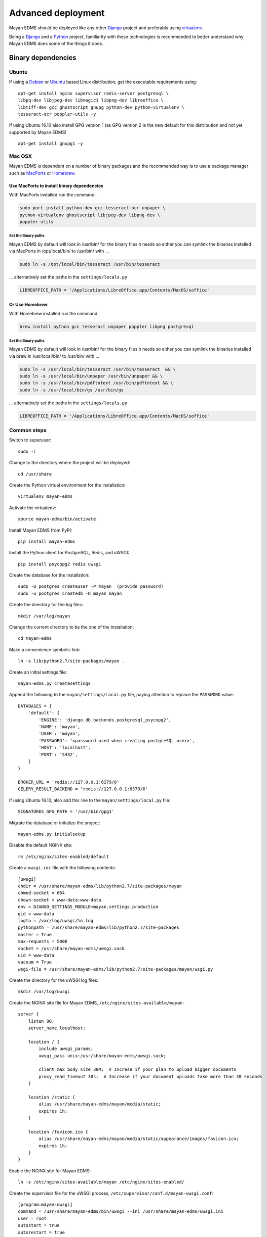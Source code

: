 ===================
Advanced deployment
===================

Mayan EDMS should be deployed like any other Django_ project and
preferably using virtualenv_.

Being a Django_ and a Python_ project, familiarity with these technologies is
recommended to better understand why Mayan EDMS does some of the things it
does.

Binary dependencies
===================

Ubuntu
------

If using a Debian_ or Ubuntu_ based Linux distribution, get the executable
requirements using::

    apt-get install nginx supervisor redis-server postgresql \
    libpq-dev libjpeg-dev libmagic1 libpng-dev libreoffice \
    libtiff-dev gcc ghostscript gnupg python-dev python-virtualenv \
    tesseract-ocr poppler-utils -y

If using Ubuntu 16.10 also install GPG version 1 (as GPG version 2 is the new default for this distribution and not yet supported by Mayan EDMS) ::

    apt-get install gnupg1 -y


Mac OSX
-------

Mayan EDMS is dependent on a number of binary packages and the recommended
way is to use a package manager such as `MacPorts <https://www.macports.org/>`_
or `Homebrew <http://brew.sh/>`_.


Use MacPorts to install binary dependencies
~~~~~~~~~~~~~~~~~~~~~~~~~~~~~~~~~~~~~~~~~~~

With MacPorts installed run the command:

.. code-block:: bash

    sudo port install python-dev gcc tesseract-ocr unpaper \
    python-virtualenv ghostscript libjpeg-dev libpng-dev \
    poppler-utils

Set the Binary paths
********************

Mayan EDMS by default will look in /usr/bin/ for the binary files it needs
so either you can symlink the binaries installed via MacPorts in /opt/local/bin/
to /usr/bin/ with ...

.. code-block:: bash

    sudo ln -s /opt/local/bin/tesseract /usr/bin/tesseract

... alternatively set the paths in the ``settings/locals.py``

.. code-block:: python

    LIBREOFFICE_PATH = '/Applications/LibreOffice.app/Contents/MacOS/soffice'

Or Use Homebrew
~~~~~~~~~~~~~~~

With Homebrew installed run the command:

.. code-block:: bash

    brew install python gcc tesseract unpaper poppler libpng postgresql

Set the Binary paths
********************

Mayan EDMS by default will look in /usr/bin/ for the binary files it needs
so either you can symlink the binaries installed via brew in /usr/local/bin/
to /usr/bin/ with ...

.. code-block:: bash

    sudo ln -s /usr/local/bin/tesseract /usr/bin/tesseract  && \
    sudo ln -s /usr/local/bin/unpaper /usr/bin/unpaper && \
    sudo ln -s /usr/local/bin/pdftotext /usr/bin/pdftotext && \
    sudo ln -s /usr/local/bin/gs /usr/bin/gs

... alternatively set the paths in the ``settings/locals.py``

.. code-block:: python

    LIBREOFFICE_PATH = '/Applications/LibreOffice.app/Contents/MacOS/soffice'


Common steps
------------
Switch to superuser::

    sudo -i

Change to the directory where the project will be deployed::

    cd /usr/share

Create the Python virtual environment for the installation::

    virtualenv mayan-edms

Activate the virtualenv::

    source mayan-edms/bin/activate

Install Mayan EDMS from PyPI::

    pip install mayan-edms

Install the Python client for PostgreSQL, Redis, and uWSGI::

    pip install psycopg2 redis uwsgi

Create the database for the installation::

    sudo -u postgres createuser -P mayan  (provide password)
    sudo -u postgres createdb -O mayan mayan

Create the directory for the log files::

    mkdir /var/log/mayan

Change the current directory to be the one of the installation::

    cd mayan-edms

Make a convenience symbolic link::

    ln -s lib/python2.7/site-packages/mayan .

Create an initial settings file::

    mayan-edms.py createsettings

Append the following to the ``mayan/settings/local.py`` file, paying attention to replace the ``PASSWORD`` value::

    DATABASES = {
        'default': {
            'ENGINE': 'django.db.backends.postgresql_psycopg2',
            'NAME': 'mayan',
            'USER': 'mayan',
            'PASSWORD': '<password used when creating postgreSQL user>',
            'HOST': 'localhost',
            'PORT': '5432',
        }
    }

    BROKER_URL = 'redis://127.0.0.1:6379/0'
    CELERY_RESULT_BACKEND = 'redis://127.0.0.1:6379/0'

If using Ubuntu 16.10, also add this line to the ``mayan/settings/local.py`` file::

    SIGNATURES_GPG_PATH = '/usr/bin/gpg1'

Migrate the database or initialize the project::

    mayan-edms.py initialsetup

Disable the default NGINX site::

    rm /etc/nginx/sites-enabled/default

Create a ``uwsgi.ini`` file with the following contents::

    [uwsgi]
    chdir = /usr/share/mayan-edms/lib/python2.7/site-packages/mayan
    chmod-socket = 664
    chown-socket = www-data:www-data
    env = DJANGO_SETTINGS_MODULE=mayan.settings.production
    gid = www-data
    logto = /var/log/uwsgi/%n.log
    pythonpath = /usr/share/mayan-edms/lib/python2.7/site-packages
    master = True
    max-requests = 5000
    socket = /usr/share/mayan-edms/uwsgi.sock
    uid = www-data
    vacuum = True
    wsgi-file = /usr/share/mayan-edms/lib/python2.7/site-packages/mayan/wsgi.py

Create the directory for the uWSGI log files::

    mkdir /var/log/uwsgi

Create the NGINX site file for Mayan EDMS, ``/etc/nginx/sites-available/mayan``::

    server {
        listen 80;
        server_name localhost;

        location / {
            include uwsgi_params;
            uwsgi_pass unix:/usr/share/mayan-edms/uwsgi.sock;

            client_max_body_size 30M;  # Increse if your plan to upload bigger documents
            proxy_read_timeout 30s;  # Increase if your document uploads take more than 30 seconds
        }

        location /static {
            alias /usr/share/mayan-edms/mayan/media/static;
            expires 1h;
        }

        location /favicon.ico {
            alias /usr/share/mayan-edms/mayan/media/static/appearance/images/favicon.ico;
            expires 1h;
        }
    }

Enable the NGINX site for Mayan EDMS::

    ln -s /etc/nginx/sites-available/mayan /etc/nginx/sites-enabled/

Create the supervisor file for the uWSGI process, ``/etc/supervisor/conf.d/mayan-uwsgi.conf``::

    [program:mayan-uwsgi]
    command = /usr/share/mayan-edms/bin/uwsgi --ini /usr/share/mayan-edms/uwsgi.ini
    user = root
    autostart = true
    autorestart = true
    redirect_stderr = true

Create the supervisor file for the Celery worker, ``/etc/supervisor/conf.d/mayan-celery.conf``::

    [program:mayan-worker]
    command = /usr/share/mayan-edms/bin/python /usr/share/mayan-edms/bin/mayan-edms.py celery --settings=mayan.settings.production worker -Ofair -l ERROR
    directory = /usr/share/mayan-edms
    user = www-data
    stdout_logfile = /var/log/mayan/worker-stdout.log
    stderr_logfile = /var/log/mayan/worker-stderr.log
    autostart = true
    autorestart = true
    startsecs = 10
    stopwaitsecs = 10
    killasgroup = true
    priority = 998

    [program:mayan-beat]
    command = /usr/share/mayan-edms/bin/python /usr/share/mayan-edms/bin/mayan-edms.py celery --settings=mayan.settings.production beat -l ERROR
    directory = /usr/share/mayan-edms
    user = www-data
    numprocs = 1
    stdout_logfile = /var/log/mayan/beat-stdout.log
    stderr_logfile = /var/log/mayan/beat-stderr.log
    autostart = true
    autorestart = true
    startsecs = 10
    stopwaitsecs = 1
    killasgroup = true
    priority = 998

Collect the static files::

    mayan-edms.py collectstatic --noinput

Make the installation directory readable and writable by the webserver user::

    chown www-data:www-data /usr/share/mayan-edms -R

Restart the services::

    systemctl enable supervisor
    systemctl restart supervisor
    systemctl restart nginx

.. _Debian: http://www.debian.org/
.. _Django: http://www.djangoproject.com/
.. _Python: http://www.python.org/
.. _SQLite: https://www.sqlite.org/
.. _Ubuntu: http://www.ubuntu.com/
.. _virtualenv: http://www.virtualenv.org/en/latest/index.html

